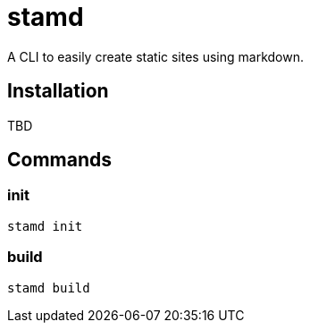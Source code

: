 = stamd

A CLI to easily create static sites using markdown.

== Installation

TBD

== Commands

=== init

```bash
stamd init
```

=== build

```bash
stamd build
```